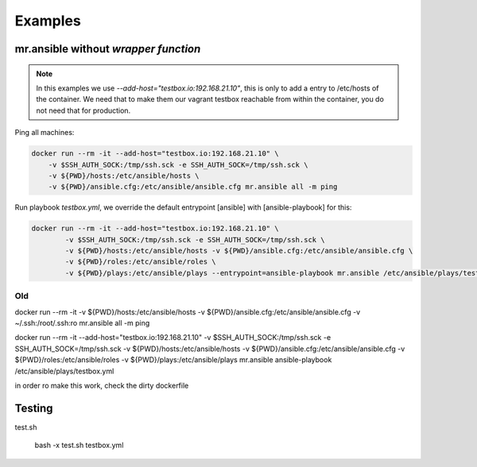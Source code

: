 ========
Examples
========

mr.ansible without *wrapper function*
====================================

.. note::

	In this examples we use *--add-host="testbox.io:192.168.21.10"*, this is only to add a entry to /etc/hosts of the container.
	We need that to make them our vagrant testbox reachable from within the container, you do not need that for production.

Ping all machines:

.. code-block:: bash

    docker run --rm -it --add-host="testbox.io:192.168.21.10" \
    	-v $SSH_AUTH_SOCK:/tmp/ssh.sck -e SSH_AUTH_SOCK=/tmp/ssh.sck \
    	-v ${PWD}/hosts:/etc/ansible/hosts \
    	-v ${PWD}/ansible.cfg:/etc/ansible/ansible.cfg mr.ansible all -m ping


Run playbook *testbox.yml*, we override the default entrypoint [ansible] with [ansible-playbook] for this:

.. code-block:: bash

	docker run --rm -it --add-host="testbox.io:192.168.21.10" \
		-v $SSH_AUTH_SOCK:/tmp/ssh.sck -e SSH_AUTH_SOCK=/tmp/ssh.sck \
		-v ${PWD}/hosts:/etc/ansible/hosts -v ${PWD}/ansible.cfg:/etc/ansible/ansible.cfg \
		-v ${PWD}/roles:/etc/ansible/roles \
		-v ${PWD}/plays:/etc/ansible/plays --entrypoint=ansible-playbook mr.ansible /etc/ansible/plays/testbox.yml


Old
----
docker run --rm -it -v ${PWD}/hosts:/etc/ansible/hosts -v ${PWD}/ansible.cfg:/etc/ansible/ansible.cfg -v ~/.ssh:/root/.ssh:ro mr.ansible all -m ping


docker run --rm -it --add-host="testbox.io:192.168.21.10" -v $SSH_AUTH_SOCK:/tmp/ssh.sck -e SSH_AUTH_SOCK=/tmp/ssh.sck -v ${PWD}/hosts:/etc/ansible/hosts -v ${PWD}/ansible.cfg:/etc/ansible/ansible.cfg -v ${PWD}/roles:/etc/ansible/roles -v ${PWD}/plays:/etc/ansible/plays mr.ansible ansible-playbook /etc/ansible/plays/testbox.yml

in order ro make this work, check the dirty dockerfile

Testing
========

test.sh

	bash -x test.sh testbox.yml
